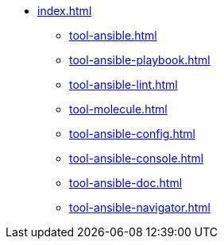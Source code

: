 * xref:index.adoc[]
** xref:tool-ansible.adoc[]
** xref:tool-ansible-playbook.adoc[]
** xref:tool-ansible-lint.adoc[]
** xref:tool-molecule.adoc[]
** xref:tool-ansible-config.adoc[]
** xref:tool-ansible-console.adoc[]
** xref:tool-ansible-doc.adoc[]
** xref:tool-ansible-navigator.adoc[]

